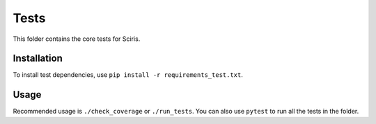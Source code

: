 =====
Tests
=====

This folder contains the core tests for Sciris.

Installation
------------

To install test dependencies, use ``pip install -r requirements_test.txt``.

Usage
-----

Recommended usage is ``./check_coverage`` or ``./run_tests``. You can also use ``pytest`` to run all the tests in the folder.